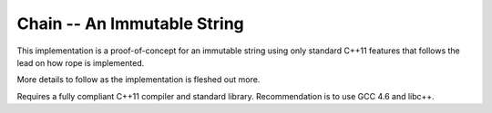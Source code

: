Chain -- An Immutable String
============================

This implementation is a proof-of-concept for an immutable string using only
standard C++11 features that follows the lead on how rope is implemented.

More details to follow as the implementation is fleshed out more.

Requires a fully compliant C++11 compiler and standard library. Recommendation
is to use GCC 4.6 and libc++.
